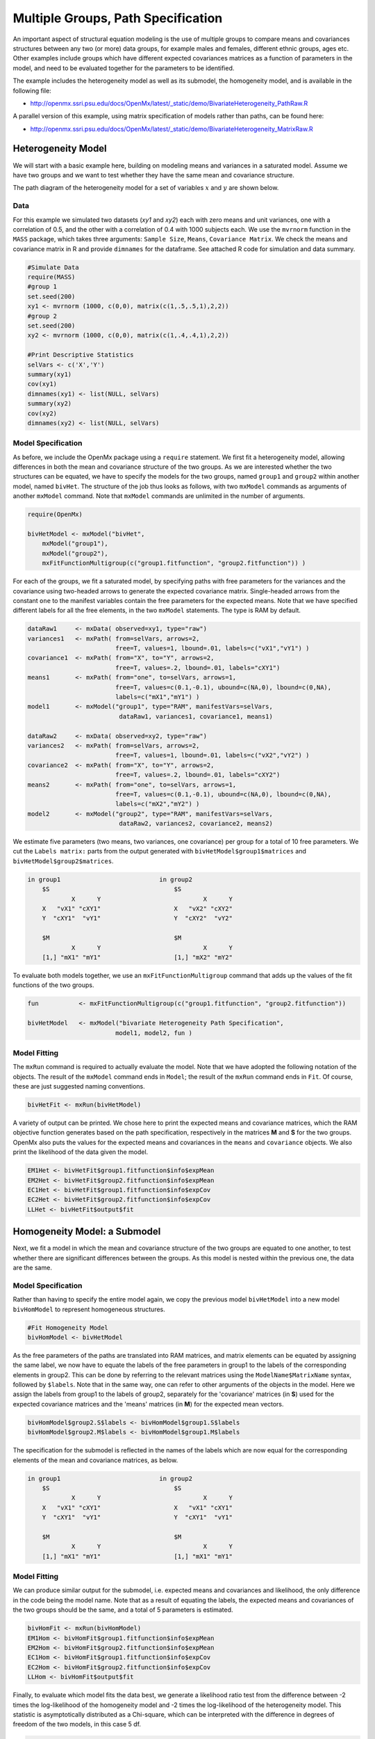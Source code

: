 .. _multiplegroups-path-specification:

Multiple Groups, Path Specification
===================================

An important aspect of structural equation modeling is the use of multiple groups to compare means and covariances structures between any two (or more) data groups, for example males and females, different ethnic groups, ages etc.  Other examples include groups which have different expected covariances matrices as a function of parameters in the model, and need to be evaluated together for the parameters to be identified.

The example includes the heterogeneity model as well as its submodel, the homogeneity model, and is available in the following file:

* http://openmx.ssri.psu.edu/docs/OpenMx/latest/_static/demo/BivariateHeterogeneity_PathRaw.R

A parallel version of this example, using matrix specification of models rather than paths, can be found here:

* http://openmx.ssri.psu.edu/docs/OpenMx/latest/_static/demo/BivariateHeterogeneity_MatrixRaw.R


Heterogeneity Model
-------------------

We will start with a basic example here, building on modeling means and variances in a saturated model.  Assume we have two groups and we want to test whether they have the same mean and covariance structure.

The path diagram of the heterogeneity model for a set of variables :math:`x` and :math:`y` are shown below.

.. math::
..   :nowrap:
   
..   \begin{eqnarray*} 
..   x = \mu_{x1} + \sigma_{x1}
..   \end{eqnarray*}

.. image:: graph/HeterogeneityModel.png
    :height: 2in  

Data
^^^^

For this example we simulated two datasets (*xy1* and *xy2*) each with zero means and unit variances, one with a correlation of 0.5, and the other with a correlation of 0.4 with 1000 subjects each.  We use the ``mvrnorm`` function in the ``MASS`` package, which takes three arguments: ``Sample Size``, ``Means``, ``Covariance Matrix``.  We check the means and covariance matrix in R and provide ``dimnames`` for the dataframe.  See attached R code for simulation and data summary.

.. cssclass:: input
..

.. code-block:: r

    #Simulate Data
    require(MASS)
    #group 1
    set.seed(200)
    xy1 <- mvrnorm (1000, c(0,0), matrix(c(1,.5,.5,1),2,2))
    #group 2
    set.seed(200)
    xy2 <- mvrnorm (1000, c(0,0), matrix(c(1,.4,.4,1),2,2))

    #Print Descriptive Statistics
    selVars <- c('X','Y')
    summary(xy1)
    cov(xy1)
    dimnames(xy1) <- list(NULL, selVars)
    summary(xy2)
    cov(xy2)
    dimnames(xy2) <- list(NULL, selVars)
    
Model Specification
^^^^^^^^^^^^^^^^^^^

As before, we include the OpenMx package using a ``require`` statement.
We first fit a heterogeneity model, allowing differences in both the mean and covariance structure of the two groups.  As we are interested whether the two structures can be equated, we have to specify the models for the two groups, named ``group1`` and ``group2`` within another model, named ``bivHet``.  The structure of the job thus looks as follows, with two ``mxModel`` commands as arguments of another ``mxModel`` command.  Note that ``mxModel`` commands are unlimited in the number of arguments.

.. cssclass:: input
..

.. code-block:: r

    require(OpenMx)

    bivHetModel <- mxModel("bivHet",
        mxModel("group1"), 
        mxModel("group2"), 
        mxFitFunctionMultigroup(c("group1.fitfunction", "group2.fitfunction")) )
     
For each of the groups, we fit a saturated model, by specifying paths with free parameters for the variances and the covariance using two-headed arrows to generate the expected covariance matrix.  Single-headed arrows from the constant ``one`` to the manifest variables contain the free parameters for the expected means.  Note that we have specified different labels for all the free elements, in the two ``mxModel`` statements.  The type is RAM by default.

.. cssclass:: input
..

.. code-block:: r

    dataRaw1     <- mxData( observed=xy1, type="raw")
    variances1   <- mxPath( from=selVars, arrows=2, 
                            free=T, values=1, lbound=.01, labels=c("vX1","vY1") )
    covariance1  <- mxPath( from="X", to="Y", arrows=2, 
                            free=T, values=.2, lbound=.01, labels="cXY1")
    means1       <- mxPath( from="one", to=selVars, arrows=1, 
                            free=T, values=c(0.1,-0.1), ubound=c(NA,0), lbound=c(0,NA), 
                            labels=c("mX1","mY1") )
    model1       <- mxModel("group1", type="RAM", manifestVars=selVars,
                             dataRaw1, variances1, covariance1, means1)

    dataRaw2     <- mxData( observed=xy2, type="raw")
    variances2   <- mxPath( from=selVars, arrows=2, 
                            free=T, values=1, lbound=.01, labels=c("vX2","vY2") )
    covariance2  <- mxPath( from="X", to="Y", arrows=2, 
                            free=T, values=.2, lbound=.01, labels="cXY2")
    means2       <- mxPath( from="one", to=selVars, arrows=1, 
                            free=T, values=c(0.1,-0.1), ubound=c(NA,0), lbound=c(0,NA), 
                            labels=c("mX2","mY2") )
    model2       <- mxModel("group2", type="RAM", manifestVars=selVars,
                             dataRaw2, variances2, covariance2, means2)
    
We estimate five parameters (two means, two variances, one covariance) per group for a total of 10 free parameters.  We cut the ``Labels matrix:`` parts from the output generated with ``bivHetModel$group1$matrices`` and ``bivHetModel$group2$matrices``.

.. cssclass:: output
..

.. code-block:: r

    in group1                           in group2
        $S                                  $S
                X      Y                            X      Y 
        X   "vX1" "cXY1"                    X   "vX2" "cXY2"
        Y  "cXY1"  "vY1"                    Y  "cXY2"  "vY2" 
                                    
        $M                                  $M
                X      Y                            X      Y 
        [1,] "mX1" "mY1"                    [1,] "mX2" "mY2"

To evaluate both models together, we use an ``mxFitFunctionMultigroup`` command that adds up the values of the fit functions of the two groups.

.. cssclass:: input
..

.. code-block:: r

    fun           <- mxFitFunctionMultigroup(c("group1.fitfunction", "group2.fitfunction"))

    bivHetModel   <- mxModel("bivariate Heterogeneity Path Specification",
                            model1, model2, fun )
    

Model Fitting
^^^^^^^^^^^^^

The ``mxRun`` command is required to actually evaluate the model.  Note that we have adopted the following notation of the objects.  The result of the ``mxModel`` command ends in ``Model``; the result of the ``mxRun`` command ends in ``Fit``.  Of course, these are just suggested naming conventions.

.. cssclass:: input
..

.. code-block:: r

    bivHetFit <- mxRun(bivHetModel)

A variety of output can be printed.  We chose here to print the expected means and covariance matrices, which the RAM objective function generates based on the path specification, respectively in the matrices **M** and **S** for the two groups.  OpenMx also puts the values for the expected means and covariances in the ``means`` and ``covariance`` objects.  We also print the likelihood of the data given the model.

.. cssclass:: input
..

.. code-block:: r

    EM1Het <- bivHetFit$group1.fitfunction$info$expMean
    EM2Het <- bivHetFit$group2.fitfunction$info$expMean
    EC1Het <- bivHetFit$group1.fitfunction$info$expCov
    EC2Het <- bivHetFit$group2.fitfunction$info$expCov
    LLHet <- bivHetFit$output$fit


Homogeneity Model: a Submodel
-----------------------------

Next, we fit a model in which the mean and covariance structure of the two groups are equated to one another, to test whether there are significant differences between the groups.  As this model is nested within the previous one, the data are the same.

Model Specification
^^^^^^^^^^^^^^^^^^^

Rather than having to specify the entire model again, we copy the previous model ``bivHetModel`` into a new model ``bivHomModel`` to represent homogeneous structures.

.. cssclass:: input
..

.. code-block:: r

    #Fit Homogeneity Model
    bivHomModel <- bivHetModel

As the free parameters of the paths are translated into RAM matrices, and matrix elements can be equated by assigning the same label, we now have to equate the labels of the free parameters in group1 to the labels of the corresponding elements in group2.  This can be done by referring to the relevant matrices using the ``ModelName$MatrixName`` syntax, followed by ``$labels``.  Note that in the same way, one can refer to other arguments of the objects in the model.  Here we assign the labels from group1 to the labels of group2, separately for the 'covariance' matrices (in **S**) used for the expected covariance matrices and the 'means' matrices (in **M**) for the expected mean vectors.

.. cssclass:: input
..

.. code-block:: r

    bivHomModel$group2.S$labels <- bivHomModel$group1.S$labels
    bivHomModel$group2.M$labels <- bivHomModel$group1.M$labels

The specification for the submodel is reflected in the names of the labels which are now equal for the corresponding elements of the mean and covariance matrices, as below.

.. cssclass:: output
..

.. code-block:: r

    in group1                           in group2
        $S                                  $S
                X      Y                            X      Y  
        X   "vX1" "cXY1"                    X   "vX1" "cXY1"
        Y  "cXY1"  "vY1"                    Y  "cXY1"  "vY1" 
                                      
        $M                                  $M
                X      Y                            X      Y  
        [1,] "mX1" "mY1"                    [1,] "mX1" "mY1"


Model Fitting
^^^^^^^^^^^^^

We can produce similar output for the submodel, i.e. expected means and covariances and likelihood, the only difference in the code being the model name.  Note that as a result of equating the labels, the expected means and covariances of the two groups should be the same, and a total of 5 parameters is estimated.

.. cssclass:: input
..

.. code-block:: r

    bivHomFit <- mxRun(bivHomModel)
    EM1Hom <- bivHomFit$group1.fitfunction$info$expMean
    EM2Hom <- bivHomFit$group2.fitfunction$info$expMean
    EC1Hom <- bivHomFit$group1.fitfunction$info$expCov
    EC2Hom <- bivHomFit$group2.fitfunction$info$expCov
    LLHom <- bivHomFit$output$fit
        

Finally, to evaluate which model fits the data best, we generate a likelihood ratio test from the difference between -2 times the log-likelihood of the homogeneity model and -2 times the log-likelihood of the heterogeneity model.  This statistic is asymptotically distributed as a Chi-square, which can be interpreted with the difference in degrees of freedom of the two models, in this case 5 df.

.. cssclass:: input
..

.. code-block:: r

    Chi <- LLHom-LLHet
    LRT <- rbind(LLHet,LLHom,Chi)
    LRT

These models may also be specified using matrices instead of paths. See :ref:`multiplegroups-matrix-specification` for matrix specification of these models.
